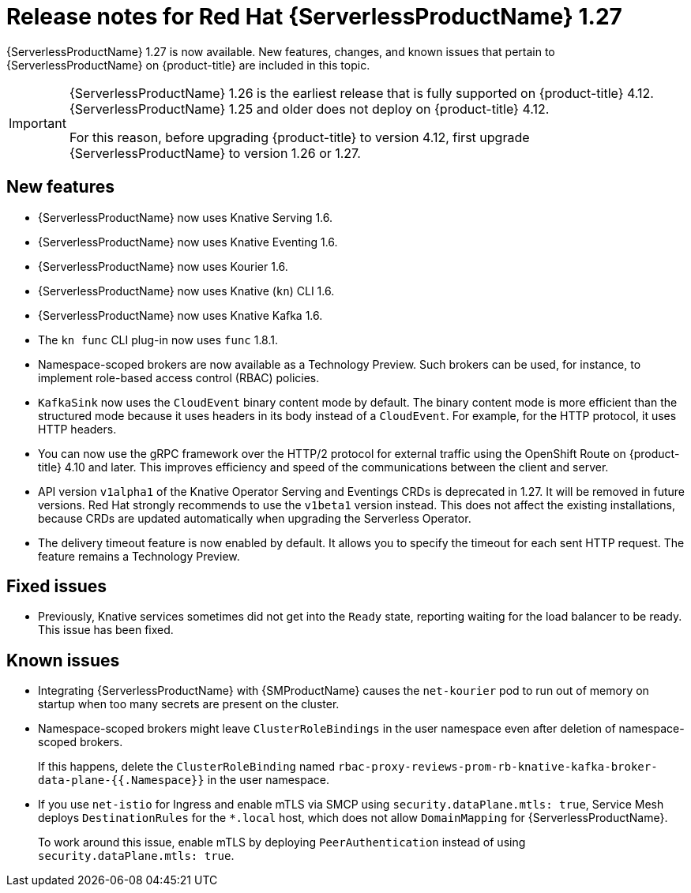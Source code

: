 // Module included in the following assemblies
//
// * /serverless/serverless-release-notes.adoc

:_content-type: REFERENCE
[id="serverless-rn-1-27_{context}"]
= Release notes for Red Hat {ServerlessProductName} 1.27

{ServerlessProductName} 1.27 is now available. New features, changes, and known issues that pertain to {ServerlessProductName} on {product-title} are included in this topic.

[IMPORTANT]
====
{ServerlessProductName} 1.26 is the earliest release that is fully supported on {product-title} 4.12. {ServerlessProductName} 1.25 and older does not deploy on {product-title} 4.12.

For this reason, before upgrading {product-title} to version 4.12, first upgrade {ServerlessProductName} to version 1.26 or 1.27.
====

[id="new-features-1-27_{context}"]
== New features

* {ServerlessProductName} now uses Knative Serving 1.6.
* {ServerlessProductName} now uses Knative Eventing 1.6.
* {ServerlessProductName} now uses Kourier 1.6.
* {ServerlessProductName} now uses Knative (`kn`) CLI 1.6.
* {ServerlessProductName} now uses Knative Kafka 1.6.
* The `kn func` CLI plug-in now uses `func` 1.8.1.

* Namespace-scoped brokers are now available as a Technology Preview. Such brokers can be used, for instance, to implement role-based access control (RBAC) policies.

* `KafkaSink` now uses the `CloudEvent` binary content mode by default. The binary content mode is more efficient than the structured mode because it uses headers in its body instead of a `CloudEvent`. For example, for the HTTP protocol, it uses HTTP headers.

* You can now use the gRPC framework over the HTTP/2 protocol for external traffic using the OpenShift Route on {product-title} 4.10 and later. This improves efficiency and speed of the communications between the client and server.

* API version `v1alpha1` of the Knative Operator Serving and Eventings CRDs is deprecated in 1.27. It will be removed in future versions. Red Hat strongly recommends to use the `v1beta1` version instead. This does not affect the existing installations, because CRDs are updated automatically when upgrading the Serverless Operator.

* The delivery timeout feature is now enabled by default. It allows you to specify the timeout for each sent HTTP request. The feature remains a Technology Preview.

[id="fixed-issues-1-27_{context}"]
== Fixed issues

* Previously, Knative services sometimes did not get into the `Ready` state, reporting waiting for the load balancer to be ready. This issue has been fixed.

[id="known-issues-1-27_{context}"]
== Known issues

* Integrating {ServerlessProductName} with {SMProductName} causes the `net-kourier` pod to run out of memory on startup when too many secrets are present on the cluster.

* Namespace-scoped brokers might leave `ClusterRoleBindings` in the user namespace even after deletion of namespace-scoped brokers.
+
If this happens, delete the `ClusterRoleBinding` named `rbac-proxy-reviews-prom-rb-knative-kafka-broker-data-plane-{{.Namespace}}` in the user namespace.

* If you use `net-istio` for Ingress and enable mTLS via SMCP using `security.dataPlane.mtls: true`, Service Mesh deploys `DestinationRules` for the `*.local` host, which does not allow `DomainMapping` for {ServerlessProductName}.
+
To work around this issue, enable mTLS by deploying `PeerAuthentication` instead of using `security.dataPlane.mtls: true`.

